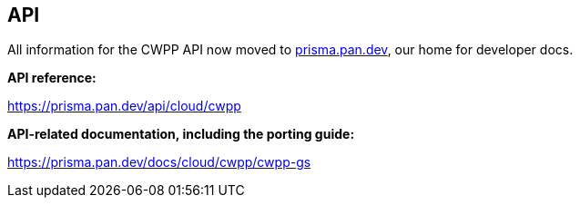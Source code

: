 == API

All information for the CWPP API now moved to https://prisma.pan.dev[prisma.pan.dev], our home for developer docs.

*API reference:*

https://prisma.pan.dev/api/cloud/cwpp

*API-related documentation, including the porting guide:*

https://prisma.pan.dev/docs/cloud/cwpp/cwpp-gs
